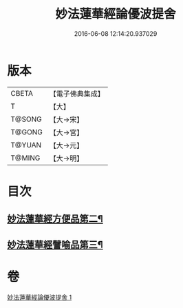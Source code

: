 #+TITLE: 妙法蓮華經論優波提舍 
#+DATE: 2016-06-08 12:14:20.937029

* 版本
 |     CBETA|【電子佛典集成】|
 |         T|【大】     |
 |    T@SONG|【大→宋】   |
 |    T@GONG|【大→宮】   |
 |    T@YUAN|【大→元】   |
 |    T@MING|【大→明】   |

* 目次
** [[file:KR6d0127_001.txt::001-0014a14][妙法蓮華經方便品第二¶]]
** [[file:KR6d0127_001.txt::001-0017b6][妙法蓮華經譬喻品第三¶]]

* 卷
[[file:KR6d0127_001.txt][妙法蓮華經論優波提舍 1]]

